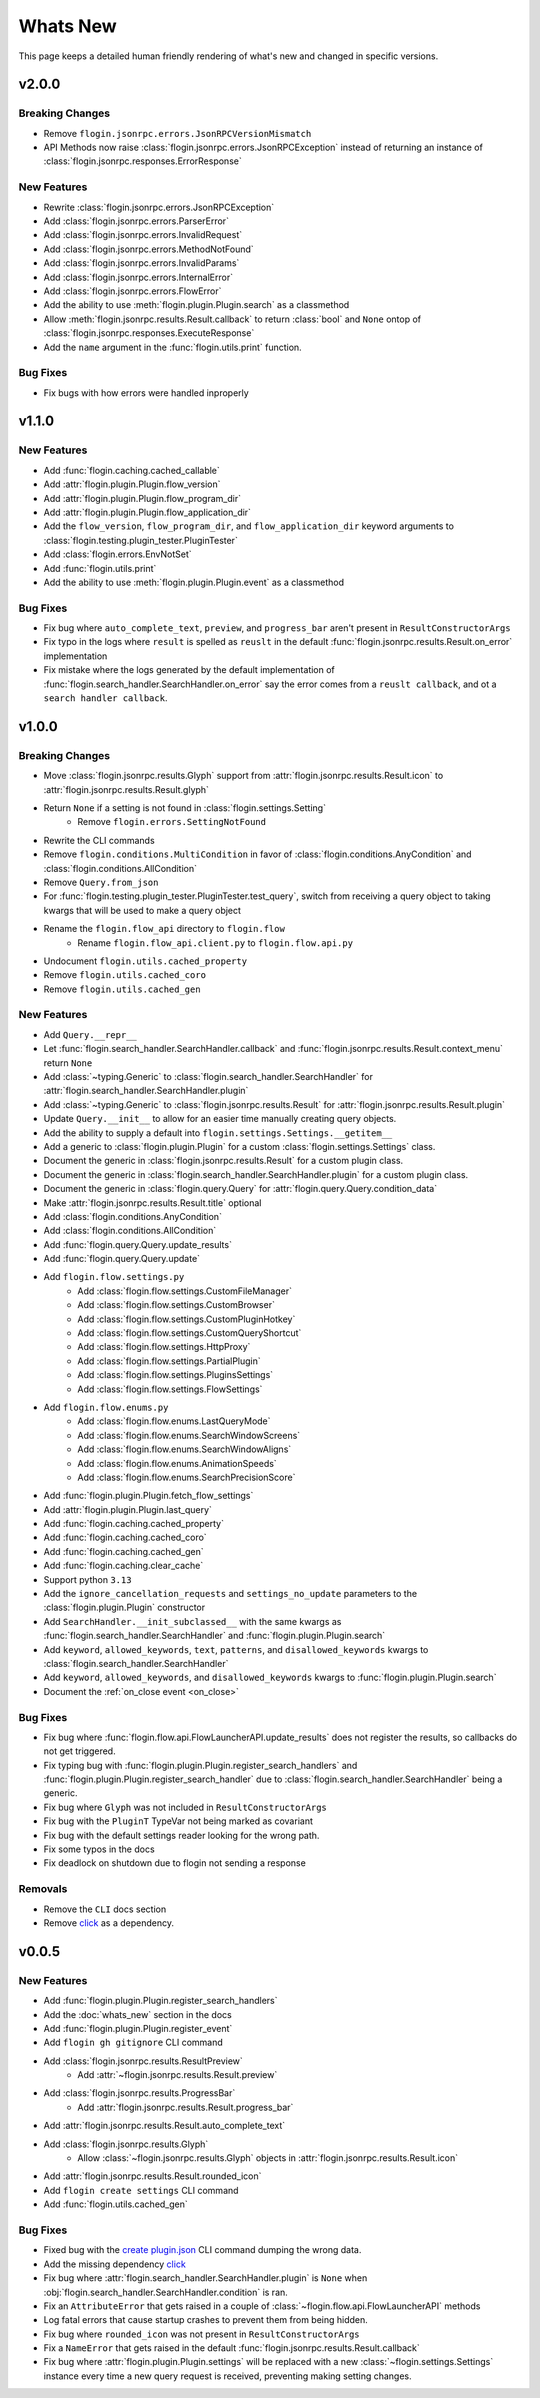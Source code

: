 Whats New
==========

This page keeps a detailed human friendly rendering of what's new and changed in specific versions.

v2.0.0
-------

Breaking Changes
~~~~~~~~~~~~~~~~~

- Remove ``flogin.jsonrpc.errors.JsonRPCVersionMismatch``
- API Methods now raise :class:`flogin.jsonrpc.errors.JsonRPCException` instead of returning an instance of :class:`flogin.jsonrpc.responses.ErrorResponse`

New Features
~~~~~~~~~~~~

- Rewrite :class:`flogin.jsonrpc.errors.JsonRPCException`
- Add :class:`flogin.jsonrpc.errors.ParserError`
- Add :class:`flogin.jsonrpc.errors.InvalidRequest`
- Add :class:`flogin.jsonrpc.errors.MethodNotFound`
- Add :class:`flogin.jsonrpc.errors.InvalidParams`
- Add :class:`flogin.jsonrpc.errors.InternalError`
- Add :class:`flogin.jsonrpc.errors.FlowError`
- Add the ability to use :meth:`flogin.plugin.Plugin.search` as a classmethod
- Allow :meth:`flogin.jsonrpc.results.Result.callback` to return :class:`bool` and ``None`` ontop of :class:`flogin.jsonrpc.responses.ExecuteResponse`
- Add the ``name`` argument in the :func:`flogin.utils.print` function.

Bug Fixes
~~~~~~~~~

- Fix bugs with how errors were handled inproperly

v1.1.0
------

New Features
~~~~~~~~~~~~~

- Add :func:`flogin.caching.cached_callable`
- Add :attr:`flogin.plugin.Plugin.flow_version`
- Add :attr:`flogin.plugin.Plugin.flow_program_dir`
- Add :attr:`flogin.plugin.Plugin.flow_application_dir`
- Add the ``flow_version``, ``flow_program_dir``, and ``flow_application_dir`` keyword arguments to :class:`flogin.testing.plugin_tester.PluginTester`
- Add :class:`flogin.errors.EnvNotSet`
- Add :func:`flogin.utils.print`
- Add the ability to use :meth:`flogin.plugin.Plugin.event` as a classmethod

Bug Fixes
~~~~~~~~~

- Fix bug where ``auto_complete_text``, ``preview``, and ``progress_bar`` aren't present in ``ResultConstructorArgs``
- Fix typo in the logs where ``result`` is spelled as ``reuslt`` in the default :func:`flogin.jsonrpc.results.Result.on_error` implementation
- Fix mistake where the logs generated by the default implementation of :func:`flogin.search_handler.SearchHandler.on_error` say the error comes from a ``reuslt callback``, and ot a ``search handler callback``.

v1.0.0
------

Breaking Changes
~~~~~~~~~~~~~~~~

- Move :class:`flogin.jsonrpc.results.Glyph` support from :attr:`flogin.jsonrpc.results.Result.icon` to :attr:`flogin.jsonrpc.results.Result.glyph`
- Return ``None`` if a setting is not found in :class:`flogin.settings.Setting`
    - Remove ``flogin.errors.SettingNotFound``
- Rewrite the CLI commands
- Remove ``flogin.conditions.MultiCondition`` in favor of :class:`flogin.conditions.AnyCondition` and :class:`flogin.conditions.AllCondition`
- Remove ``Query.from_json``
- For :func:`flogin.testing.plugin_tester.PluginTester.test_query`, switch from receiving a query object to taking kwargs that will be used to make a query object
- Rename the ``flogin.flow_api`` directory to ``flogin.flow``
    - Rename ``flogin.flow_api.client.py`` to ``flogin.flow.api.py``
- Undocument ``flogin.utils.cached_property``
- Remove ``flogin.utils.cached_coro``
- Remove ``flogin.utils.cached_gen``


New Features
~~~~~~~~~~~~

- Add ``Query.__repr__``
- Let :func:`flogin.search_handler.SearchHandler.callback` and :func:`flogin.jsonrpc.results.Result.context_menu` return ``None``
- Add :class:`~typing.Generic` to :class:`flogin.search_handler.SearchHandler` for :attr:`flogin.search_handler.SearchHandler.plugin`
- Add :class:`~typing.Generic` to :class:`flogin.jsonrpc.results.Result` for :attr:`flogin.jsonrpc.results.Result.plugin`
- Update ``Query.__init__`` to allow for an easier time manually creating query objects.
- Add the ability to supply a default into ``flogin.settings.Settings.__getitem__``
- Add a generic to :class:`flogin.plugin.Plugin` for a custom :class:`flogin.settings.Settings` class.
- Document the generic in :class:`flogin.jsonrpc.results.Result` for a custom plugin class.
- Document the generic in :class:`flogin.search_handler.SearchHandler.plugin` for a custom plugin class.
- Document the generic in :class:`flogin.query.Query` for :attr:`flogin.query.Query.condition_data`
- Make :attr:`flogin.jsonrpc.results.Result.title` optional
- Add :class:`flogin.conditions.AnyCondition`
- Add :class:`flogin.conditions.AllCondition`
- Add :func:`flogin.query.Query.update_results`
- Add :func:`flogin.query.Query.update`
- Add ``flogin.flow.settings.py``
    - Add :class:`flogin.flow.settings.CustomFileManager`
    - Add :class:`flogin.flow.settings.CustomBrowser`
    - Add :class:`flogin.flow.settings.CustomPluginHotkey`
    - Add :class:`flogin.flow.settings.CustomQueryShortcut`
    - Add :class:`flogin.flow.settings.HttpProxy`
    - Add :class:`flogin.flow.settings.PartialPlugin`
    - Add :class:`flogin.flow.settings.PluginsSettings`
    - Add :class:`flogin.flow.settings.FlowSettings`
- Add ``flogin.flow.enums.py``
    - Add :class:`flogin.flow.enums.LastQueryMode`
    - Add :class:`flogin.flow.enums.SearchWindowScreens`
    - Add :class:`flogin.flow.enums.SearchWindowAligns`
    - Add :class:`flogin.flow.enums.AnimationSpeeds`
    - Add :class:`flogin.flow.enums.SearchPrecisionScore`
- Add :func:`flogin.plugin.Plugin.fetch_flow_settings`
- Add :attr:`flogin.plugin.Plugin.last_query`
- Add :func:`flogin.caching.cached_property`
- Add :func:`flogin.caching.cached_coro`
- Add :func:`flogin.caching.cached_gen`
- Add :func:`flogin.caching.clear_cache`
- Support python ``3.13``
- Add the ``ignore_cancellation_requests`` and ``settings_no_update`` parameters to the :class:`flogin.plugin.Plugin` constructor
- Add ``SearchHandler.__init_subclassed__`` with the same kwargs as :func:`flogin.search_handler.SearchHandler` and :func:`flogin.plugin.Plugin.search`
- Add ``keyword``, ``allowed_keywords``, ``text``, ``patterns``, and ``disallowed_keywords`` kwargs to :class:`flogin.search_handler.SearchHandler`
- Add ``keyword``, ``allowed_keywords``, and ``disallowed_keywords`` kwargs to :func:`flogin.plugin.Plugin.search`
- Document the :ref:`on_close event <on_close>`

Bug Fixes
~~~~~~~~~

- Fix bug where :func:`flogin.flow.api.FlowLauncherAPI.update_results` does not register the results, so callbacks do not get triggered.
- Fix typing bug with :func:`flogin.plugin.Plugin.register_search_handlers` and :func:`flogin.plugin.Plugin.register_search_handler` due to :class:`flogin.search_handler.SearchHandler` being a generic.
- Fix bug where ``Glyph`` was not included in ``ResultConstructorArgs``
- Fix bug with the ``PluginT`` TypeVar not being marked as covariant
- Fix bug with the default settings reader looking for the wrong path.
- Fix some typos in the docs
- Fix deadlock on shutdown due to flogin not sending a response

Removals
~~~~~~~~~
- Remove the ``CLI`` docs section
- Remove `click <https://pypi.org/project/click>`__ as a dependency.

v0.0.5
-------

New Features
~~~~~~~~~~~~~

- Add :func:`flogin.plugin.Plugin.register_search_handlers`
- Add the :doc:`whats_new` section in the docs
- Add :func:`flogin.plugin.Plugin.register_event`
- Add ``flogin gh gitignore`` CLI command
- Add :class:`flogin.jsonrpc.results.ResultPreview`
    - Add :attr:`~flogin.jsonrpc.results.Result.preview`
- Add :class:`flogin.jsonrpc.results.ProgressBar`
    - Add :attr:`flogin.jsonrpc.results.Result.progress_bar`
- Add :attr:`flogin.jsonrpc.results.Result.auto_complete_text`
- Add :class:`flogin.jsonrpc.results.Glyph`
    - Allow :class:`~flogin.jsonrpc.results.Glyph` objects in :attr:`flogin.jsonrpc.results.Result.icon`
- Add :attr:`flogin.jsonrpc.results.Result.rounded_icon`
- Add ``flogin create settings`` CLI command
- Add :func:`flogin.utils.cached_gen`

Bug Fixes
~~~~~~~~~

- Fixed bug with the `create plugin.json <cli-create-plugin-json>`_ CLI command dumping the wrong data.
- Add the missing dependency `click <https://pypi.org/project/click/>`__
- Fix bug where :attr:`flogin.search_handler.SearchHandler.plugin` is ``None`` when :obj:`flogin.search_handler.SearchHandler.condition` is ran.
- Fix an ``AttributeError`` that gets raised in a couple of :class:`~flogin.flow.api.FlowLauncherAPI` methods
- Log fatal errors that cause startup crashes to prevent them from being hidden.
- Fix bug where ``rounded_icon`` was not present in ``ResultConstructorArgs``
- Fix a ``NameError`` that gets raised in the default :func:`flogin.jsonrpc.results.Result.callback`
- Fix bug where :attr:`flogin.plugin.Plugin.settings` will be replaced with a new :class:`~flogin.settings.Settings` instance every time a new query request is received, preventing making setting changes.